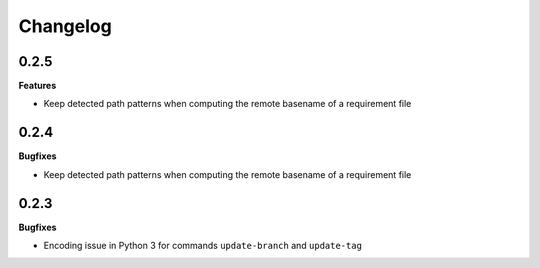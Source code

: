 Changelog
---------

0.2.5
+++++

**Features**

- Keep detected path patterns when computing the remote basename of a requirement file

0.2.4
+++++

**Bugfixes**

- Keep detected path patterns when computing the remote basename of a requirement file

0.2.3
+++++

**Bugfixes**

- Encoding issue in Python 3 for commands ``update-branch`` and ``update-tag``

